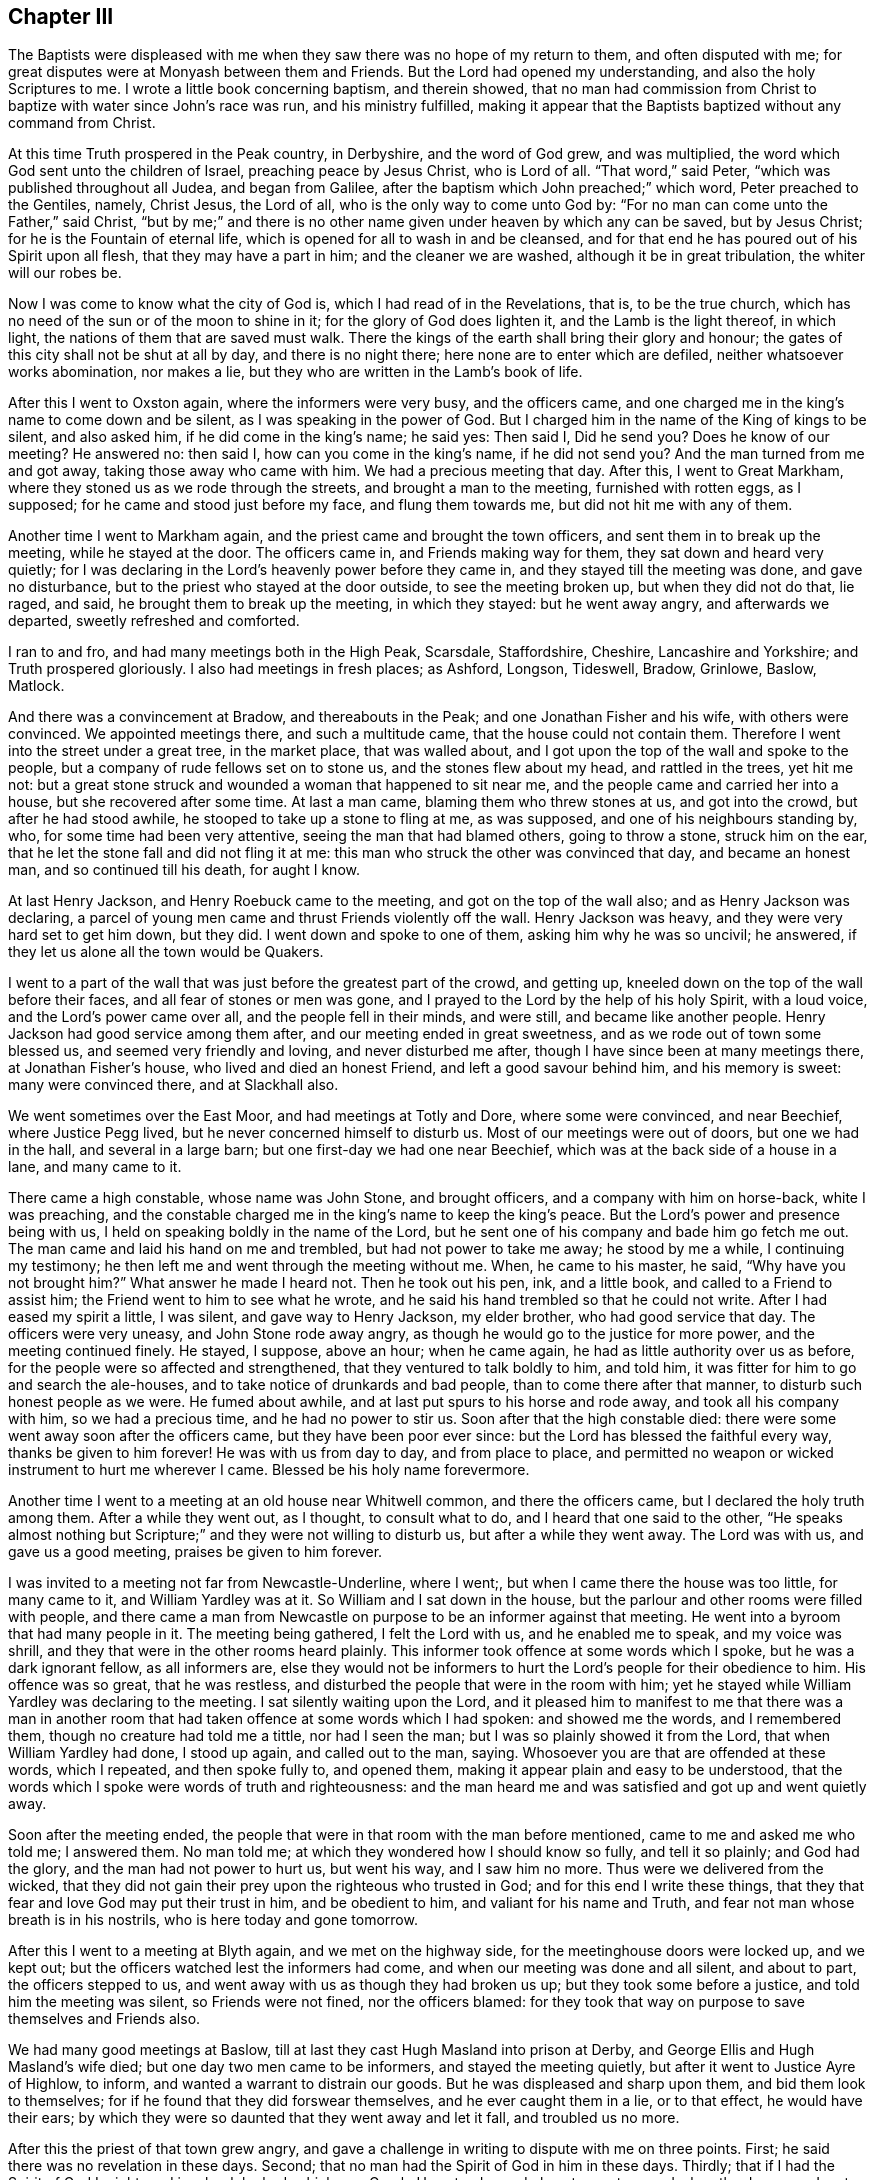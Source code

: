 == Chapter III

The Baptists were displeased with me when they saw
there was no hope of my return to them,
and often disputed with me; for great disputes were at Monyash between them and Friends.
But the Lord had opened my understanding, and also the holy Scriptures to me.
I wrote a little book concerning baptism, and therein showed,
that no man had commission from Christ to baptize with water since John`'s race was run,
and his ministry fulfilled,
making it appear that the Baptists baptized without any command from Christ.

At this time Truth prospered in the Peak country, in Derbyshire,
and the word of God grew, and was multiplied,
the word which God sent unto the children of Israel, preaching peace by Jesus Christ,
who is Lord of all.
"`That word,`" said Peter, "`which was published throughout all Judea,
and began from Galilee, after the baptism which John preached;`" which word,
Peter preached to the Gentiles, namely, Christ Jesus, the Lord of all,
who is the only way to come unto God by:
"`For no man can come unto the Father,`" said Christ,
"`but by me;`" and there is no other name given under heaven by which any can be saved,
but by Jesus Christ; for he is the Fountain of eternal life,
which is opened for all to wash in and be cleansed,
and for that end he has poured out of his Spirit upon all flesh,
that they may have a part in him; and the cleaner we are washed,
although it be in great tribulation, the whiter will our robes be.

Now I was come to know what the city of God is, which I had read of in the Revelations,
that is, to be the true church,
which has no need of the sun or of the moon to shine in it;
for the glory of God does lighten it, and the Lamb is the light thereof, in which light,
the nations of them that are saved must walk.
There the kings of the earth shall bring their glory and honour;
the gates of this city shall not be shut at all by day, and there is no night there;
here none are to enter which are defiled, neither whatsoever works abomination,
nor makes a lie, but they who are written in the Lamb`'s book of life.

After this I went to Oxston again, where the informers were very busy,
and the officers came, and one charged me in the king`'s name to come down and be silent,
as I was speaking in the power of God.
But I charged him in the name of the King of kings to be silent, and also asked him,
if he did come in the king`'s name; he said yes: Then said I, Did he send you?
Does he know of our meeting?
He answered no: then said I, how can you come in the king`'s name, if he did not send you?
And the man turned from me and got away, taking those away who came with him.
We had a precious meeting that day.
After this, I went to Great Markham, where they stoned us as we rode through the streets,
and brought a man to the meeting, furnished with rotten eggs, as I supposed;
for he came and stood just before my face, and flung them towards me,
but did not hit me with any of them.

Another time I went to Markham again, and the priest came and brought the town officers,
and sent them in to break up the meeting, while he stayed at the door.
The officers came in, and Friends making way for them,
they sat down and heard very quietly;
for I was declaring in the Lord`'s heavenly power before they came in,
and they stayed till the meeting was done, and gave no disturbance,
but to the priest who stayed at the door outside, to see the meeting broken up,
but when they did not do that, lie raged, and said,
he brought them to break up the meeting, in which they stayed: but he went away angry,
and afterwards we departed, sweetly refreshed and comforted.

I ran to and fro, and had many meetings both in the High Peak, Scarsdale, Staffordshire,
Cheshire, Lancashire and Yorkshire; and Truth prospered gloriously.
I also had meetings in fresh places; as Ashford, Longson, Tideswell, Bradow, Grinlowe,
Baslow, Matlock.

And there was a convincement at Bradow, and thereabouts in the Peak;
and one Jonathan Fisher and his wife, with others were convinced.
We appointed meetings there, and such a multitude came,
that the house could not contain them.
Therefore I went into the street under a great tree, in the market place,
that was walled about, and I got upon the top of the wall and spoke to the people,
but a company of rude fellows set on to stone us, and the stones flew about my head,
and rattled in the trees, yet hit me not:
but a great stone struck and wounded a woman that happened to sit near me,
and the people came and carried her into a house, but she recovered after some time.
At last a man came, blaming them who threw stones at us, and got into the crowd,
but after he had stood awhile, he stooped to take up a stone to fling at me,
as was supposed, and one of his neighbours standing by, who,
for some time had been very attentive, seeing the man that had blamed others,
going to throw a stone, struck him on the ear,
that he let the stone fall and did not fling it at me:
this man who struck the other was convinced that day, and became an honest man,
and so continued till his death, for aught I know.

At last Henry Jackson, and Henry Roebuck came to the meeting,
and got on the top of the wall also; and as Henry Jackson was declaring,
a parcel of young men came and thrust Friends violently off the wall.
Henry Jackson was heavy, and they were very hard set to get him down, but they did.
I went down and spoke to one of them, asking him why he was so uncivil; he answered,
if they let us alone all the town would be Quakers.

I went to a part of the wall that was just before the greatest part of the crowd,
and getting up, kneeled down on the top of the wall before their faces,
and all fear of stones or men was gone,
and I prayed to the Lord by the help of his holy Spirit, with a loud voice,
and the Lord`'s power came over all, and the people fell in their minds, and were still,
and became like another people.
Henry Jackson had good service among them after,
and our meeting ended in great sweetness, and as we rode out of town some blessed us,
and seemed very friendly and loving, and never disturbed me after,
though I have since been at many meetings there, at Jonathan Fisher`'s house,
who lived and died an honest Friend, and left a good savour behind him,
and his memory is sweet: many were convinced there, and at Slackhall also.

We went sometimes over the East Moor, and had meetings at Totly and Dore,
where some were convinced, and near Beechief, where Justice Pegg lived,
but he never concerned himself to disturb us.
Most of our meetings were out of doors, but one we had in the hall,
and several in a large barn; but one first-day we had one near Beechief,
which was at the back side of a house in a lane, and many came to it.

There came a high constable, whose name was John Stone, and brought officers,
and a company with him on horse-back, white I was preaching,
and the constable charged me in the king`'s name to keep the king`'s peace.
But the Lord`'s power and presence being with us,
I held on speaking boldly in the name of the Lord,
but he sent one of his company and bade him go fetch me out.
The man came and laid his hand on me and trembled, but had not power to take me away;
he stood by me a while, I continuing my testimony;
he then left me and went through the meeting without me.
When, he came to his master, he said, "`Why have you not brought him?`"
What answer he made I heard not.
Then he took out his pen, ink, and a little book, and called to a Friend to assist him;
the Friend went to him to see what he wrote,
and he said his hand trembled so that he could not write.
After I had eased my spirit a little, I was silent, and gave way to Henry Jackson,
my elder brother, who had good service that day.
The officers were very uneasy, and John Stone rode away angry,
as though he would go to the justice for more power, and the meeting continued finely.
He stayed, I suppose, above an hour; when he came again,
he had as little authority over us as before,
for the people were so affected and strengthened,
that they ventured to talk boldly to him, and told him,
it was fitter for him to go and search the ale-houses,
and to take notice of drunkards and bad people, than to come there after that manner,
to disturb such honest people as we were.
He fumed about awhile, and at last put spurs to his horse and rode away,
and took all his company with him, so we had a precious time,
and he had no power to stir us.
Soon after that the high constable died:
there were some went away soon after the officers came,
but they have been poor ever since: but the Lord has blessed the faithful every way,
thanks be given to him forever!
He was with us from day to day, and from place to place,
and permitted no weapon or wicked instrument to hurt me wherever I came.
Blessed be his holy name forevermore.

Another time I went to a meeting at an old house near Whitwell common,
and there the officers came, but I declared the holy truth among them.
After a while they went out, as I thought, to consult what to do,
and I heard that one said to the other,
"`He speaks almost nothing but Scripture;`" and they were not willing to disturb us,
but after a while they went away.
The Lord was with us, and gave us a good meeting, praises be given to him forever.

I was invited to a meeting not far from Newcastle-Underline, where I went;,
but when I came there the house was too little, for many came to it,
and William Yardley was at it.
So William and I sat down in the house,
but the parlour and other rooms were filled with people,
and there came a man from Newcastle on purpose to be an informer against that meeting.
He went into a byroom that had many people in it.
The meeting being gathered, I felt the Lord with us, and he enabled me to speak,
and my voice was shrill, and they that were in the other rooms heard plainly.
This informer took offence at some words which I spoke,
but he was a dark ignorant fellow, as all informers are,
else they would not be informers to hurt the Lord`'s people for their obedience to him.
His offence was so great, that he was restless,
and disturbed the people that were in the room with him;
yet he stayed while William Yardley was declaring to the meeting.
I sat silently waiting upon the Lord,
and it pleased him to manifest to me that there was a man in another
room that had taken offence at some words which I had spoken:
and showed me the words, and I remembered them, though no creature had told me a tittle,
nor had I seen the man; but I was so plainly showed it from the Lord,
that when William Yardley had done, I stood up again, and called out to the man, saying.
Whosoever you are that are offended at these words, which I repeated,
and then spoke fully to, and opened them,
making it appear plain and easy to be understood,
that the words which I spoke were words of truth and righteousness:
and the man heard me and was satisfied and got up and went quietly away.

Soon after the meeting ended,
the people that were in that room with the man before mentioned,
came to me and asked me who told me; I answered them.
No man told me; at which they wondered how I should know so fully,
and tell it so plainly; and God had the glory, and the man had not power to hurt us,
but went his way, and I saw him no more.
Thus were we delivered from the wicked,
that they did not gain their prey upon the righteous who trusted in God;
and for this end I write these things,
that they that fear and love God may put their trust in him, and be obedient to him,
and valiant for his name and Truth, and fear not man whose breath is in his nostrils,
who is here today and gone tomorrow.

After this I went to a meeting at Blyth again, and we met on the highway side,
for the meetinghouse doors were locked up, and we kept out;
but the officers watched lest the informers had come,
and when our meeting was done and all silent, and about to part,
the officers stepped to us, and went away with us as though they had broken us up;
but they took some before a justice, and told him the meeting was silent,
so Friends were not fined, nor the officers blamed:
for they took that way on purpose to save themselves and Friends also.

We had many good meetings at Baslow,
till at last they cast Hugh Masland into prison at Derby,
and George Ellis and Hugh Masland`'s wife died; but one day two men came to be informers,
and stayed the meeting quietly, but after it went to Justice Ayre of Highlow, to inform,
and wanted a warrant to distrain our goods.
But he was displeased and sharp upon them, and bid them look to themselves;
for if he found that they did forswear themselves, and he ever caught them in a lie,
or to that effect, he would have their ears;
by which they were so daunted that they went away and let it fall,
and troubled us no more.

After this the priest of that town grew angry,
and gave a challenge in writing to dispute with me on three points.
First; he said there was no revelation in these days.
Second; that no man had the Spirit of God in him in these days.
Thirdly; that if I had the Spirit of God I might read in a book he had, which was Greek.
He set a day and place to meet on; and when the day came,
I met him in a close of Humphrey Chapman`'s, in Baslow, a civil man,
and many people of diverse sorts were there;
and when I had showed the priest`'s blindness about revelation,
he put his book into my hand, and said, "`If you have the Spirit of God in you,
read in this book;`" so I took it and held it till
he had vaunted and made an oration to the people,
and then he would have taken the book from me.
No, said I, you gave it me to read; first see whether I shall read or no.
So I took my Bible and read the Scriptures to the people,
and showed them how they spoke quite contrary to the priest,
and the priest quite contrary to the holy Scriptures,
which says the Spirit of God is given to all, but not to all alike;
to one was given the gift of tongues, to another the interpretation;
some were gifted for miracles, but not all; some do prophesy, and preach the gospel;
but the manifestation of the Spirit is given to every man to profit with.
I read the plain Scripture, but he knew not that it was Scripture, but talked against it,
till one that stood by, told him, "`It is Scripture, man,`" so he was sorely despised;
and when he saw that he had plunged himself into a great deal of error, he was silent,
and was so manifest that one Benjamin Ashton, the justice`'s son,
came to him and took him by the sleeve and led him quite away,
and left me with the people.
There were many Baptists, to whom I spoke awhile, so the people stayed,
all but the man who went away with the priest; and we had good service for God that day,
and were comforted.
Truth prevailed and the people were edified, and the Lord`'s power was over all.
Many talked of this dispute,
and the priests of the country were offended with this priest, for challenging me,
and envied me the more for it.

Our meeting at Monyash increasing,
several priests up and down the country were angry and very envious,
and I and others were served with sessions and assize processes.
One Wilson, the chief priest of our parish,
was to come on a first-day to our town to give or sell to the people bread and wine.
Those that will not buy it of him, he uses to make pay for it;
whether they will have it or no, pay they must;
for he has sent officers and distrained my goods for it,
though neither I nor my wife ever had any from him.

The meeting was to be at our town that day,
and the priest ordered one of the church wardens to go early that morning,
and call at Ashford, and take the constable with him to Justice Ashton, a moderate,
peaceable man, one who did much good in his place.
The constable had some private notice and slipped out of the way,
but the officer of Monyash went as the priest had ordered him,
and desired the justice to grant him a warrant,
to break up a meeting that was to be that day.
"`How!`" said the justice, "`a meeting that is to be?
I will grant him no warrant for a meeting that is to be.
How do you know it is to be?
Had you seen the meeting, I would have granted you a warrant;
but none will I give you on such account,`" said he, or to this effect,
as I was informed.
So the officer came back without a warrant, yet the priest Wilson came,
after he had done his forenoon`'s work, and sent for all the officers in the town,
and came to our meeting, and brought his clerk to be informer,
for they would have broken up our meeting by pulling and hauling us out by force.
But when they had us out, and went to fetch more, we followed them in again;
and as some were forced out others went in.
Thus they wearied themselves a while, and then the priest was going away;
but I being got in again after they had hauled me out, my mouth was opened;
and when the priest heard that I had begun to preach, he turned again and stood quiet,
and all was still till I had done.
I spoke to the priest before the people, and told him,
if he took himself to be our shepherd, and that we were strayed from the flock of Christ,
let him make it appear that we were in an error, and I would take it friendly;
but he said he came not to take the sheep, but wolves, and went away,
but left the informer at a back window, looking in at a casement,
and confessed that the Lord was among us.

We had a precious meeting after they were gone, and a Friend went to prayer,
and praised the Lord, that his presence was with us.
Yet this informer went after this to the monthly meeting of justices,
to inform against this meeting.
We had then the high constable living in our town, who was a loving, friendly,
moderate man;
he was setting in the room when the priest`'s clerk came to inform against Friends,
and asked him what he came there for: and the clerk told him;
but when the high constable understood his business,
he got up and put him out of the room, and kept him out,
that he could not inform that day.
It happened soon after, that this informer went to let off his musket,
he being a trained soldier, and it burst in pieces, by which he was wounded,
and narrowly escaped being killed.
He confessed that he thought it fell to his lot to be so hurt,
for what he had done to the Quakers, and that he would be done if he could;
so he troubled us no more.

After this I heard that Wilson, the priest of our parish, went to the justices himself,
and wanted some course to be taken with the Quakers, to put down their meeting;
for he was hot against us, but against me above all; but the justices held him off,
telling him that they were not willing to have any hand in ruining their neighbours,
and desired him to take some other way than by informers.

Before these things happened, I was in great exercise of mind,
notwithstanding which I was willingly given up to serve the Lord,
whatever I suffered for it.
In this exercise I was brought very low, being deeply plunged in my spirit,
until at a meeting in my house,
it pleased the Lord in mercy mightily to break in upon me, greatly tendering my spirit,
to the gladdening of my soul.
Then were my tears, tears of joy, for I rejoiced in the Lord,
for his mercy endures forever; thanksgiving be given to him,
who failed me not in this needful time,
but supported and bore me up in these days of great tribulation.

At this time Friends suffered deeply in many places, both by fines and imprisonments;
also the priests in their pulpits raged against Truth and us.
In these perilous days I went up to London, to the yearly meeting,
where I was glad to see such brave meetings.
The first I was at was in Gracious street,
which was so large that the court was almost tilled.
In this meeting the Lord`'s power was with me,
and I had more mind to hear others than to be heard myself;
for there were many brave men there, who are since gone to their rest.
But the power of the Lord came upon me,
and at length my mouth was opened in the demonstration of the holy Spirit,
to my great joy.

In the afternoon I went to the meeting at the Bull and Mouth, which was also large;
but before I got there, a woman Friend was declaring;
her name was Theophila Townsend--she had a living, powerful testimony,
yet notwithstanding that, the rude people about the door despised her,
and spoke unhandsomely of her.
I pressed through them and got into the gallery, and after she had done, I spoke,
and first directed my speech to those unruly men,
showing whom the Scripture said should not enter into the kingdom of God; but said,
It is likely you think God will be better than his word; and they were still and silent,
for the Lord`'s power came over all; then I turned to the meeting,
and Oh! the streams of life that ran through the living that day.

The next day I went to another meeting, and to several meetings following in that week,
and it was a precious time to Friends.

On the seventh-day I met with three Friends who were going to see Lodowick Muggleton,
namely, Robert Barclay, Patrick Livingston, and William Haglie,
and I went along with them, only I desired they would conceal my name from him,
for he had had my letter but a little before.
When we came there, his wife civilly conducted us into a room,
after which he came down and looked on us, saying, "`Is any of you John Gratton?`"
But Robert Barclay answered, "`Are you a prophet, and you need to ask?`"
At this Muggleton stopped, saying, "`You are Scotchmen,
and I will have nothing to do with you; for I was lately cheated by a Scotchman,
one John Swinton.`"

This J. Swinton had been to see this false prophet, and in discoursing with him,
he supposing him to be a poor man, gave him half a guinea,
upon which Muggleton blessed him;
but before J. S. went away he told him he believed that he was a false prophet:
upon which Muggleton cursed him; so he would not meddle with Scotchmen.

Robert Barclay asked him then, why he did not give the man his gold again?
to which he made no reply.
Then I spoke to him, saying, I am an Englishman, talk with me;
and I put some questions to him, as,
whether all Scotchmen must suffer for one man`'s offence,
if it was so that he was offended?
He said he mattered not:
I told him it seemed to be contrary to the nature of Christ Jesus,
who came to seek and to save that which was lost.
Then I asked him how he came by his authority?
Had he seen anything, or heard any voice?
He answered no; then said I, You have nothing for what you do,
but what you had from John Reeve; he said no, he had not.
Then said I, I perceive that all you have for what you do,
is only the bare word of a man; he answered, it was.
Then said I,
Do you not think it would be a credulous thing for me to
venture my eternal salvation upon the bare word of a man?
To this he answered, "`You must, if ever you be saved.`"
That is strange, said I; for I knew he lied, and was a false prophet;
praised be the Lord, who gave me to see him fully.
Then I asked him if he had power to bless a man after he had cursed him; he answered no.
Said I, What! have you power to curse a man after you have blessed him,
and have not power to bless him after you have cursed him, provided the man repent?
He answered no.
Robert Barclay then replied, that it was strange,
if he had power to curse men after he had blessed them, for then, by the same rule,
he should have power to bless men after he had cursed them.
But still he knew not me.
Then spoke Patrick Livingston, saying, "`I was with a disciple of yours at Chesterfield,
and she told me I should never have any more openings or fresh springs again;
but,`" said he, "`I have found her a liar every day.`"
Then said he, "`Did she curse you?`"
"`Yes,`" replied Patrick.
"`Well,`" said Muggleton, "`in confirmation of her curse, I pronounce you cursed.`"
Then another said something to him, and he cursed him also;
and when he had done he was so pleased,
that he said it did him more good than if a man had given him forty shillings:
upon which I asked him what he thought of me, and what would become of me?
He answered, if I was careful I might do well; saying several times, "`If you be careful,
it will be well with you in the end.`"

Then I desired Friends to bear witness,
that this false prophet says he has not power to bless a man after he has cursed him;
and yet, having cursed me before ever he saw me, he tells me now, if I be careful,
I may do well, and it will be well with me in the end.
O, what a false prophet, said I, are you!
And then I told him my name; but when he heard that, he was sadly confounded,
and made no further reply to me.
So we left him, and went away.

This I write in the memory I have of it, and have been large in the account,
that it may be seen how plainly he was made manifest to be a deceiver,
that others may beware of him; desiring that it may please the Lord,
to deliver every honest-hearted soul from the baits, snares,
cunning wiles and devices of the enemy of all mankind.

Soon after this, as I was riding through Islington, I looked upon the city,
remembering thankfully the good time I had had there,
and it was manifest to me that I should meet with some trial before I got home,
for the gospel`'s sake; yet, nevertheless, we went forward, and came to Ware.
There we called to see Thomas Burr: from there we went to Huntington,
where I had some relations.
At this place great spoil had been made on Friends, it being a time of great persecution;
we called to see a Friend at Godmanchester,
whose house was sadly plundered for meeting together.
We passed on to Ives, where we stayed their first-day meeting, which was very large,
and Friends ordered it to be in an outhouse, which belonged to Tobias Hardmeat,
though it fell by course to be elsewhere that day.
Here the informers missed of us, though they intended to have caught us,
but they being misinformed of the meeting, we were preserved out of their hands.
From here we went to Stamford, in Lincolnshire, to William Collingworth`'s,
where once I had a meeting, and at Oakham,
at Joseph Holt`'s. From here we passed on till we came to Long Clawson,
in the vale of Beaver, and as we walked down the hill it came into my mind,
that at this place I should meet with the exercise which I had a foresight of before,
notwithstanding which, I was given up to the service I was called unto.

We came a Friend`'s house named Edward Hallam, where we lodged that night,
and Friends came to see us, and desired us to stay a meeting with them next day;
but I inquired of them, how things were with them, whether they were quiet?
for I was sure we should be disturbed, yet I dared not deny a meeting with them,
yet I kept all to myself.
They told me as yet they had met with no trouble,
but said the priest had threatened of late.
However we agreed to have a meeting the next day, and I told them it might so fall out,
that they might be fined twenty pounds for me; they answered, "`If you will venture,
we will:`" so it was resolved on.
That night in my sleep, the Lord showed me the meeting in the meetinghouse,
and let me see a company of great dogs come in and fall on us,
and rear up at us with their forefeet upon our shoulders, as if they would worry us;
one seemed to be upon me, and had got my left arm in his mouth,
but I lifted up my right hand and knocked him down, and down they all came,
and went away, and we had a good meeting after,
and looked one upon another to see if any were hurt,
and no man had so much as his skin broken, so we parted.

Next day before the meeting was gathered,
as soon as I came within sight of the meetinghouse door,
I saw the priest and officers of the town with two
informers in soldiers coats going there;
and I saw they were pressing to get into the meetinghouse,
insomuch that I was afraid they would get in before me and keep me out,
but I hasted all I could, and pressed through the crowd,
and got in before the priest and officers.

Soon after they came in, and went to taking names, but were so confounded,
that it was observed they asked their own town`'s people their names,
though they knew them well enough.
After some time the power of the Lord arose in me, and I kneeling down, went to prayer,
so my right hand was lifted up, and they fell and got away out of the meeting.
The priest and constable took horse and went about four miles to fetch a justice,
whom they brought back with them to the meeting, though it was ended before.
The informers, by the help they had got, kept us in till the justice and priest came;
so we all sat silent.
Then the justice asked, "`What is here to do?`"
And after some pause I stood up, and went before him and told him,
that we were there in obedience to the Lord,
to wait upon and worship him according to his own will, in spirit and in truth,
and not in any contempt of authority; and though some of us had wives and children,
and some estates in the world to lose, if it pleased the Lord to allow it so to be,
yet we dared do no otherwise than we did, or to this effect.
He asked me my name, and where I dwelt, which I told him;
so he went on and took names through all the meeting,
and fined me twenty pounds for preaching,
and the rest five shillings a piece for hearers.

This was about the time called mid-summer,
and about the time called Michaelmas after he sent up a warrant by the informer,
to Justice Gilbert of Locka,
and he gave his warrant to the constable to distrain of me for twenty pounds.
The night before they came, I being laid down in my bed, a great exercise fell upon me.
I waited to see what it would come to, and it increasing upon me,
I thought I was walking upon a very fine green place, and saw a storm coming,
with a very strong wind, upon which I resolved to stand it,
and set myself so as I thought to stand fast, and not be moved;
but the storm came upon me, and took me up, but I was filled with the power of God.
When it was over, I considered of this exercise, and it came into my mind,
that it did not come to me for nothing,
for I thought the Lord had something for me to do, and I felt him very sweetly with me;
and I said in my heart, Lord, what would you have me to do?
Then the word of the Lord arose in my heart, saying, Sell all that you have.
After this I fell to rest, and next morning I went to the quarterly meeting at Tupton;
when I came there,
I heard that two red coats were gone up to Monyash to distrain my goods,
and the rumour was,
all that I had must be taken from me for preaching the everlasting gospel,
for that was my crime, and nothing else; praised be the Almighty forever!

I acquainted the meeting with the exercise I had in my bed the night before,
and how the word of the Lord came to me, bidding me sell all,
and I desired the sense of the meeting, whether I should sell all actually,
or give up all, and let all go patiently and freely for the truth`'s sake,
if the Lord was pleased to allow me to be so tried with the loss of all?
And it was the sense of the meeting, that I should give up all into the Lord`'s hand.
At that time I owed monies both to Friends and others,
which would have set me hard to pay on a sudden,
without selling what I had in my own possession, for I had much owing me,
but could not get it in suddenly, whatsoever came on me.
But I owed most to Friends, and they were at the quarterly meeting, and came to me,
and were very tender to me, and encouraged me to give up all freely, and if all went,
they would be content to take things as they were, or as it did fall.
A precious day it was, and the Lord`'s power was over all the powers of the earth,
and I was strengthened; praises to our God forever!

I came home that night,
and the two informers were come to town with a warrant from Justice Gilbert,
it being certified to him concerning that meeting at Clawson, by the said Lister,
called a justice, who never prospered since, but is wasted and gone into a low condition,
and become poor.
The informers sent for the constable, who heard that I was not at home over night,
upon which he refused to come till the next morning.
But on the next morning early, I sent for a man of the Church of England,
to whom I owed ten pounds;
he came and I delivered goods into his hand to sell and pay himself,
and give me the overplus;
so he took them and was well pleased to see my honest care of him.
To another man I owed three pounds, but it happened he had a cow of mine in his grounds;
so I sent to him to keep her for his money, or sell her, and pay himself,
and give me the overplus.
Then what I owed to Friends I was easy about, seeing they had been so kind and tender,
and gave up theirs freely.

Soon after this was done, I saw the constable go into a neighbour`'s house,
to whom I went and spoke; but, poor man! he was full of trouble, and lacked counsel;
when he saw me, he said to me, You have brought yourself into trouble, and me too,
and was very passionate.
Man, said I, I have done no man any wrong, I would not have you be troubled,
for if you will distrain you may, but if you will take my counsel,
I will tell you what I would have you to do.
He asked, What would you have me to do?
Said I, Send these men away, and tell them, if you need assistance,
you can call to your neighbours.
He was pleased with my advice, and went up to the inn; but before he left me,
the informers came, and they knew me, and said I was the man: Yes, said I,
how does Justice Lister?
I thought he had been more moderate,
than to have prosecuted the law against me to this height.
One of them said.
You are a people that will be obedient to no law.
I felt the Lord`'s power to arise in me, and I said unto him.
What do you think, are we children of God, or children of the devil?
If the latter, you may take courage to do as you do; (though I knew he ought not,
if it was so) but if you think we be children of God, how dare you?
But one thing let me tell you, the Scripture says, that he that is born after the flesh,
persecutes him that is born after the spirit.
Now, said I, there is your mark; and further, it says,
that is an evident sign to them of perdition, but to you of salvation, and that of God.

The Lord`'s power appearing with these words, they both were silent,
and went away to the inn, and the constable also followed them.
I stayed a little and weighed in my mind, what to do:
whereupon I felt freedom to go to the inn also, and found the informers at their meal,
and talked with them, enquiring of Friends at Clawson, how they stood?
And whether any shrunk?
And they told me, indeed Friends suffered deeply.

The constable and some neighbours were in another room, and called me to come to them,
but when I came they said to me, Are you so mad as to stay with your enemies?
Ah, said I, we must love our enemies, and do good to them that hate us,
and pray for them that persecute and despitefully use us.
Ah, said they.
It is well for you if you can do so, for we cannot.

The informers came to take leave of the constable, and told him,
they did believe I was an honest man,
and they would have him be as favourable to me as he could, saying, It would not be much,
if the town`'s men would pay it for him; for, said they,
we heard as we came up the country, that he was an honest man.
Then they begged of the constable, to give them some money to help them home,
for they had above thirty miles to go, upon which he gave them sixpence.

When they were gone, the constable came down,
and I thought he would have followed me into my house, but he stayed in the street,
hanging down his head very sorrowfully.

Some of the town offered to pay the money, and take it up again as I could pay it,
but I could not with freedom do it; but while I was at the inn,
some of the chief women of the town came to my house,
and finding no body in it but my wife, they, against her mind,
violently took all the best of the goods away,
and carried them--on purpose to save them for us--to a neighbour`'s house.
When I came home and saw the goods gone, I was sorry, and asked my wife, how it was?
She told me she could not help it, and where they had carried them she could not tell,
for they would do it, whether she would or no.

I went out and invited the constable to come in,
but he desired me to shut the door on him; I answered him, No, for I had done no wrong,
nor was I afraid of any man, and besides, I was not free to shut my doors;
then he came in, and sat down in much trouble, hanging down his head.

After some time, we had some warm food ready for dinner, and we invited him to dine,
he roused up himself and eat with us, and after dinner,
he went and sat down again as before in much trouble.

At last I began to think, what to do with him, for no way opened to him how to do,
and it went hard with him to distrain, for he seemed confounded.
Then I spoke and told him, he might write down what goods there were,
he saw how things were, and I could not help it, and that he might leave them with me,
for I would net make them away, if he did not;
and he also might proclaim them at the market-cross, and in the steeple-house,
and if anybody would buy them, let them come to buy them at my house.

This proposal he liked, and did accordingly, but when people heard them proclaimed,
they wished sad things to such as bought any of them: so that none were sold.

Soon after this the sessions came, where the constable went,
and meeting with Justice Gilbert, of Locka, who granted the warrant, and another,
called Sir Henry Every, he went to them, and offered to deliver them his warrant,
and his bill of goods that he had distrained, and told them that he could not sell them;
but said Justice Gilbert to him.
If you cannot sell them in Derbyshire, you must carry them into Yorkshire.
No, replied Justice Every, what need of that, you granted your warrant,
and you have done your office; and good fellow, said he to the constable,
you have executed your warrant, and have done your office, if you can not sell them,
you can but go your ways home, and let it be as it is.
He was Chief Justice in that county, and loved honest Friends, but hated hypocrites,
and was much against proud priests:
also the Earl of Devonshire and his lady had spoken to him before to be tender of me,
as he was ever after.

After this, when I was a prisoner,
he laid hold of every twig of encouragement till he got me out again.
When King James put out his proclamation,--which some would
have hindered me the benefit of--he spoke to the judge,
and got me discharged.

The constable came home, and with great joy told me what had passed,
that he came off so finely, and that my goods were saved.

Thus the Lord delivered me, defended and pleaded my cause in the time of need.
Oh! his mercies were great to me at this time,
he filled me with the Holy Spirit that day the informers were with me;
so that sometimes I was ready to say, that if I had had a house full of goods to lose,
I could freely part with them for the sake of truth.
For to us it is given in the behalf of Christ, not only to believe in him,
but also to suffer for his sake;
and all that will live godly in Christ Jesus must suffer persecution.
It is cause of great joy, when we are counted worthy to suffer for him;
and he that loses anything for his sake, shall receive a hundred fold in this life,
and in the world to come life everlasting.
If we suffer with him, we shall reign with him; but if we deny him, he also will deny us.
They are counted happy that endure; for he that endures to the end shall be saved:
therefore we are exhorted, to Lay hold on eternal life, and hold it fast,
lest any take our crown, which he freely gives to all them that love his appearing.

After this sessions I was lined several times, twenty pounds a time,
and the constables took the same way as the first did, and always went to Justice Every,
and returned their warrants to him, which he took,
and discharged the officers and sent them home;
so the Lord preserved me from the spoilers, blessed be his name!
He allowed the enemies of Truth to go no further,
nor to do any more than he was pleased to give his people strength to bear,
with comfort and rejoicing; for he has been my rock and stay, yes,
my portion both for soul and body; he has helped me in all my necessities,
and stood by me to hold up my head above all the waters and tempests;
he is my salvation and treasure which will never decay,
praise forevermore be given to him!

After this I went to a meeting at a town called Whittington,
to which meeting came the mayor of Chesterfield, where two men waited on him;
but the priest of the town, as they told us, sent two informers,
who followed the mayor into the meeting, though he knew not what or who they were,
that I could hear of.

The mayor came simply and innocently to hear truth declared.
I was preaching when he came in and stood up close by me:
I was opening to the people the parable of the supper,
(Luke 14.) and how those who were bidden made excuses,
but the servant was sent out again into the streets and lanes of the city,
to bring in the poor, the maimed, the halt and the blind to the supper;
and I was showing who these poor, lame, blind and halt were,
and how those that were wounded and lay lame and sick came to the supper.
The mayor asked me how they were wounded?
and without stopping,
I told him that they were the poor in spirit who received the kingdom,
and the wounded in spirit, saying, The spirit of a man would sustain his infirmities;
but a wounded spirit, who can bear! and so went on:
and the power of God broke mightily through the meeting, that the mayor cried out,
It is true!
When I had done, he went out and wept bitterly, and desired Francis Davenport,
the Friend of the house where the meeting was,
to show him where he might lie down a while; he had him into a chamber,
where he lay down, weeping sorely, and he was very loving to me all his days after,
though, poor soul, he was very rich in worldly riches,
and it was too hard for him to stand in a public profession of the truth with us;
but he was under a concern in his mind to his dying day.

But though the mayor, I believe, neither thought to do, nor did us any harm,
yet the laws were such that I was fined twenty pounds again for preaching,
and the Friend of the house was fined twenty pounds also;
for the two men that the priest of the town sent to our meeting, as aforesaid,
went and informed against it for a conventicle.

Justice Barton, of Dranfield,
without calling me before him to hear my accusers face to face,
according to the ancient laws of the nation, sent out his warrants to distrain our goods,
and they took Francis Davenport`'s cattle and horses,
and went to Fleshly fair and sold most of them, before Francis and I could get there;
but after we came and told it in the fair how they came by those goods,
nobody would buy any more of them: and one man,
who had ignorantly bought some of the cattle, was sorely troubled, and said,
had he known it, he would not have bought them.

The officers of our town had got a precedent,
and took the same method as the former constable had done:
they took some goods away from me, but could sell none,
upon which the constable acquainted Justice Every, who bid him go his way home,
and let it be as it was.
Thus this justice stood in the gap,
and stopped my goods in favour to me from being sold time after time,
by which means I was preserved wonderfully from being plundered;
and the goods they took out of my house were brought again after the sessions.

Indeed my neighbours showed much love to me,
and were reluctant to have me hurt at any time,
so that the Lord was wonderfully good both to me and my family,
and was pleased to work for me from time to time;
glory to his great and honourable name forever! so that I never lacked a bed to lie on,
or beds for my friends, nor food to eat, nor raiment to put on.
